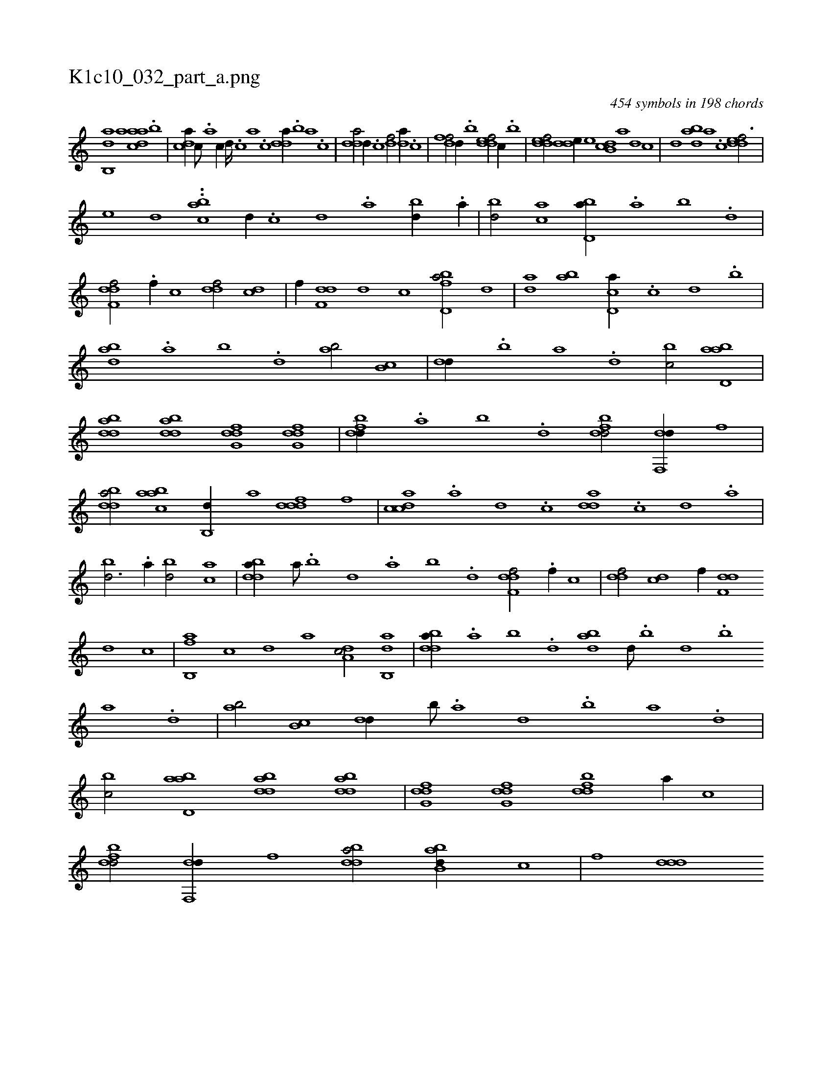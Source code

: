 X:1
%
%%titleleft true
%%tabaddflags 0
%%tabrhstyle grid
%
T:K1c10_032_part_a.png
C:454 symbols in 198 chords
L:1/1
K:italiantab
%
[,ab,,d] [,,,,a] [,daac] .[,,b] |\
	[,,dca//] [,c///] .[,a] [,c//] [,d////] .[,c] [,a] .[,c] [,dda//] .[,,b] [,,a] .[,,,c] |\
	[,dda/] [,,d//] .[,c] [,df/] [,,da//] .[,c] |\
	[,dff/] [,,d//] .[,,b] [,ddef/] [,,,c//] .[,,b] |\
	[,ddef/] [,dde//] [,,,,e] [,db,c] [,,,,a] [,,,,,d] [,,,,,c] |\
	[,,,,,d] [,dba] [,,a] .[,,,c] [,ddef3/4] |
%
[,,e] [,,,d] ..[bca] [,d//] .[,c] [,d] .[a] [bd//] .[a//] |\
	[bd/] [ac] [bd,a//] .[a] [b] .[d] |\
	[f,ddf/] .[f//] [,,,c] [,,ddf/] [,,,cd] |\
	[,,,,f//] [f,dd] [,,,,d] [,,,,c] [fbd,a/] [,,d] |\
	[da] [ab] [cd,a//] .[,,,c] [,,,d] .[,,b] |\
	[abd] .[,a] [,b] .[,,d] [,ab/] [,b,c] |\
	[,,dd//] .[,b] [,a] .[,,d] [,,bc/] [abd,a] |
%
[bdda] [bdda] [dfg,d] [dfg,d] |\
	[fbdd//] .[a] [b] .[d] [fbdd/] [df,,d//] [,,f] |\
	[bdda/] [aabc] [,b,,d//] [,a] [,dddf] [,,,f] |\
	[,cdca] .[,a] [,d] .[,c] [,dda] .[,c] [,d] .[a] |\
	[bd3/4] .[a//] [bd/] [ac] |\
	[bdda//] [,a///] .[,b] [,d] .[a] [b] .[d] [f,ddf/] .[f//] [,,,c] |\
	[,,ddf/] [,,,cd] [,,,,f//] [f,dd] 
%
[,,,,d] [,,,,c] |\
	[fb,,a] [,,,,c] [,,,,d] [,,,a] [da,c/] [ab,,d] |\
	[bdda//] .[a] [b] .[,d] [abd] [,d///] .[,b] [,d] .[,b] [,a] .[,,d] |\
	[,ab/] [,b,c] [,,dd//] [b///] .[a] [,d] .[,b] [,a] .[,,d] |\
	[,,bc/] [abd,a] [bdda] [bdda] |\
	[dfg,d] [dfg,d] [fbdd] [,,,a//] [,,,c] |\
	[fbdd/] [df,,d//] [,,f] [bdda/] [abb,d//] [,,,,c] |\
	[,,,,f] [,ddd] 
% number of items: 454


